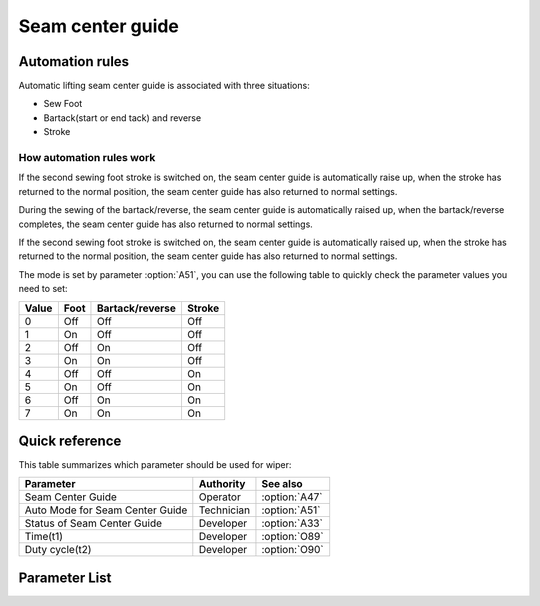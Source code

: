 .. _seam_center_guide:

Seam center guide
=================

Automation rules
----------------

Automatic lifting seam center guide is associated with three situations:

- Sew Foot
- Bartack(start or end tack) and reverse
- Stroke

How automation rules work
~~~~~~~~~~~~~~~~~~~~~~~~~

If the second sewing foot stroke is switched on, the seam center guide is automatically
raise up, when the stroke has returned to the normal position, the seam center guide has
also returned to normal settings.

During the sewing of the bartack/reverse, the seam center guide is automatically raised
up, when the bartack/reverse completes, the seam center guide has also returned to
normal settings.

If the second sewing foot stroke is switched on, the seam center guide is automatically
raised up, when the stroke has returned to the normal position, the seam center guide
has also returned to normal settings.

The mode is set by parameter :option:`A51`, you can use the following table to quickly
check the parameter values ​​you need to set:

===== ==== =============== ======
Value Foot Bartack/reverse Stroke
===== ==== =============== ======
0     Off  Off             Off
1     On   Off             Off
2     Off  On              Off
3     On   On              Off
4     Off  Off             On
5     On   Off             On
6     Off  On              On
7     On   On              On
===== ==== =============== ======

Quick reference
---------------

This table summarizes which parameter should be used for wiper:

=============================== ========== =============
Parameter                       Authority  See also
=============================== ========== =============
Seam Center Guide               Operator   :option:`A47`
Auto Mode for Seam Center Guide Technician :option:`A51`
Status of Seam Center Guide     Developer  :option:`A33`
Time(t1)                        Developer  :option:`O89`
Duty cycle(t2)                  Developer  :option:`O90`
=============================== ========== =============

Parameter List
--------------

.. option:: A47

    -Max  1
    -Min  0
    -Unit  --
    -Description
      | Seam center guide function:
      | 0 = Off;
      | 1 = On.

.. option:: A51

    -Max  7
    -Min  0
    -Unit  --
    -Description
      | Auto mode for seam center guide:
      | 0 = Manual;
      | 1 = Automatically raise when foot lifting;
      | 2 = Automatically raise when bartack/reverse;
      | 3 = Both 1&2;
      | 4 = Automatically raise when 2nd stroke;
      | 5 = Both 1&4;
      | 6 = Both 2&4;
      | 7 = Both 1&2&4.

.. option:: A33

    -Max  1
    -Min  0
    -Unit  --
    -Description  Status of the seam center guide solenoid(read only)

.. option:: O89

    -Max  999
    -Min  1
    -Unit  ms
    -Description  Seam Center Guide: activation duration of in :term:`time period t1`
                  (100% duty cycle).

.. option:: O90

    -Max  100
    -Min  1
    -Unit  %
    -Description  Seam Center Guide: duty cycle[%] in :term:`time period t2`.
